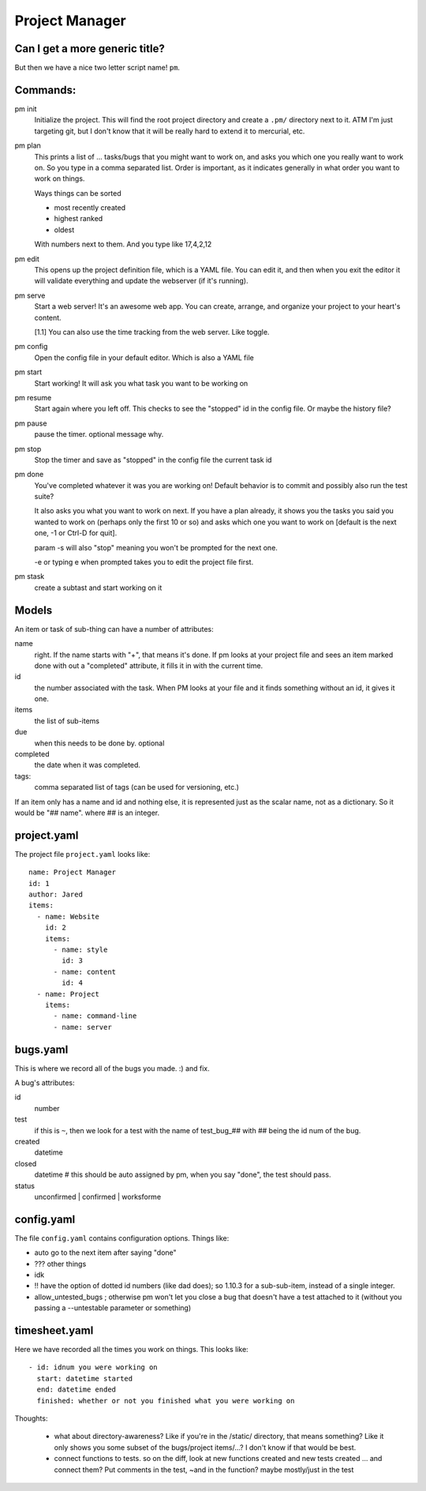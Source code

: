 
***************
Project Manager
***************

Can I get a more generic title?
-------------------------------

But then we have a nice two letter script name! ``pm``.

Commands:
---------

pm init
  Initialize the project. This will find the root project directory and create
  a ``.pm/`` directory next to it. ATM I'm just targeting git, but I don't
  know that it will be really hard to extend it to mercurial, etc.

pm plan
  This prints a list of ... tasks/bugs that you might want to work on, and
  asks you which one you really want to work on. So you type in a comma
  separated list. Order is important, as it indicates generally in what order
  you want to work on things.

  Ways things can be sorted

  - most recently created
  - highest ranked
  - oldest
  
  With numbers next to them. And you type like 17,4,2,12

pm edit
  This opens up the project definition file, which is a YAML file. You can
  edit it, and then when you exit the editor it will validate everything and
  update the webserver (if it's running).

pm serve
  Start a web server! It's an awesome web app. You can create, arrange, and
  organize your project to your heart's content.

  [1.1] You can also use the time tracking from the web server. Like toggle.

pm config
  Open the config file in your default editor. Which is also a YAML file

pm start
  Start working! It will ask you what task you want to be working on

pm resume
  Start again where you left off. This checks to see the "stopped" id in the
  config file. Or maybe the history file?

pm pause
  pause the timer. optional message why.

pm stop
  Stop the timer and save as "stopped" in the config file the current task id

pm done
  You've completed whatever it was you are working on! Default behavior is to
  commit and possibly also run the test suite?

  It also asks you what you want to work on next. If you have a plan already,
  it shows you the tasks you said you wanted to work on (perhaps only the
  first 10 or so) and asks which one you want to work on [default is the next
  one, -1 or Ctrl-D for quit].

  param -s will also "stop" meaning you won't be prompted for the next one.

  -e or typing e when prompted takes you to edit the project file first.
  
pm stask
  create a subtast and start working on it

Models
------

An item or task of sub-thing can have a number of attributes:

name
  right. If the name starts with "+", that means it's done. If pm looks at
  your project file and sees an item marked done with out a "completed"
  attribute, it fills it in with the current time.
id
  the number associated with the task. When PM looks at your file and it finds
  something without an id, it gives it one.
items
  the list of sub-items
due
  when this needs to be done by. optional
completed
  the date when it was completed.
tags:
  comma separated list of tags (can be used for versioning, etc.)

If an item only has a name and id and nothing else, it is represented just as the
scalar name, not as a dictionary. So it would be "## name". where ## is an
integer.

project.yaml
------------

The project file ``project.yaml`` looks like::

    name: Project Manager
    id: 1
    author: Jared
    items:
      - name: Website
        id: 2
        items:
          - name: style
            id: 3
          - name: content
            id: 4
      - name: Project
        items:
          - name: command-line
          - name: server

bugs.yaml
---------

This is where we record all of the bugs you made. :) and fix.

A bug's attributes:

id
  number
test
  if this is ``~``, then we look for a test with the name of test_bug_## with
  ## being the id num of the bug.
created
  datetime
closed
  datetime # this should be auto assigned by pm, when you say "done", the test
  should pass.
status
  unconfirmed | confirmed | worksforme
  
config.yaml
-----------

The file ``config.yaml`` contains configuration options. Things like:

- auto go to the next item after saying "done"
- ??? other things
- idk
- !! have the option of dotted id numbers (like dad does); so 1.10.3 for a
  sub-sub-item, instead of a single integer.
- allow_untested_bugs ; otherwise pm won't let you close a bug that doesn't
  have a test attached to it (without you passing a --untestable parameter or
  something)

timesheet.yaml
------------

Here we have recorded all the times you work on things. This looks like::

  - id: idnum you were working on
    start: datetime started
    end: datetime ended
    finished: whether or not you finished what you were working on

Thoughts:

  - what about directory-awareness? Like if you're in the /static/ directory,
    that means something? Like it only shows you some subset of the
    bugs/project items/...? I don't know if that would be best.
  - connect functions to tests. so on the diff, look at new functions created
    and new tests created ... and connect them? Put comments in the test, ~and
    in the function? maybe mostly/just in the test


